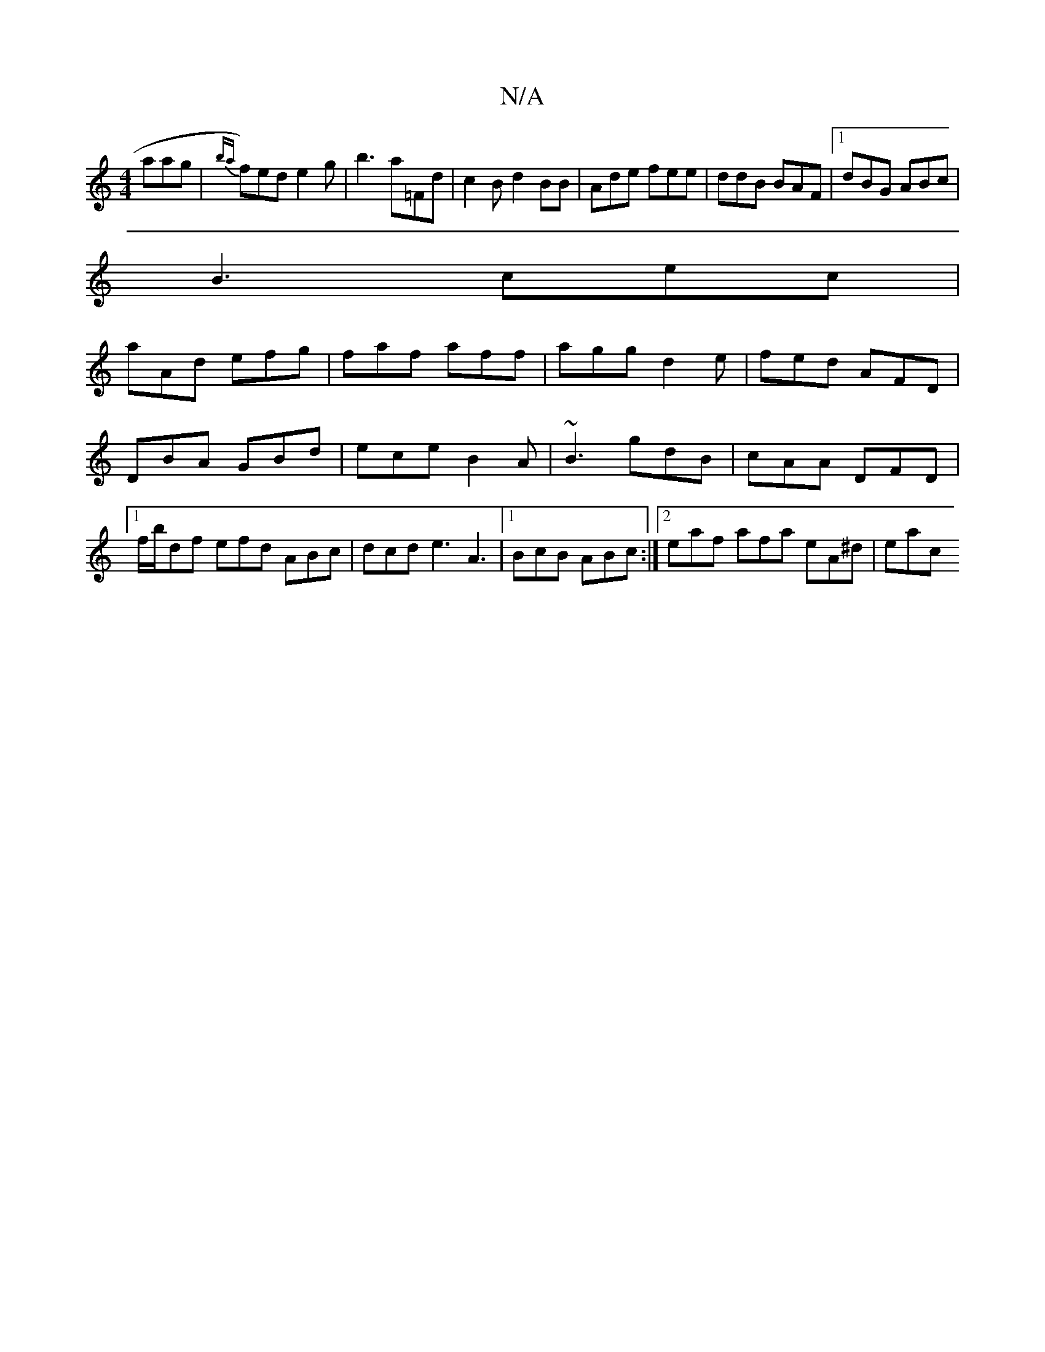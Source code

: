X:1
T:N/A
M:4/4
R:N/A
K:Cmajor
aag|{ba}f)ed e2g|b3 a=Fd|c2 B d2BB | Ade fee | ddB BAF |1 dBG ABc |
B3 cec|
aAd efg|faf aff|agg d2e|fed AFD|
DBA GBd|ece B2A|~B3 gdB|cAA DFD|[1 f/b/df efd ABc | dcd e3 A3|1 BcB ABc:|2 eaf afa eA^d|eac